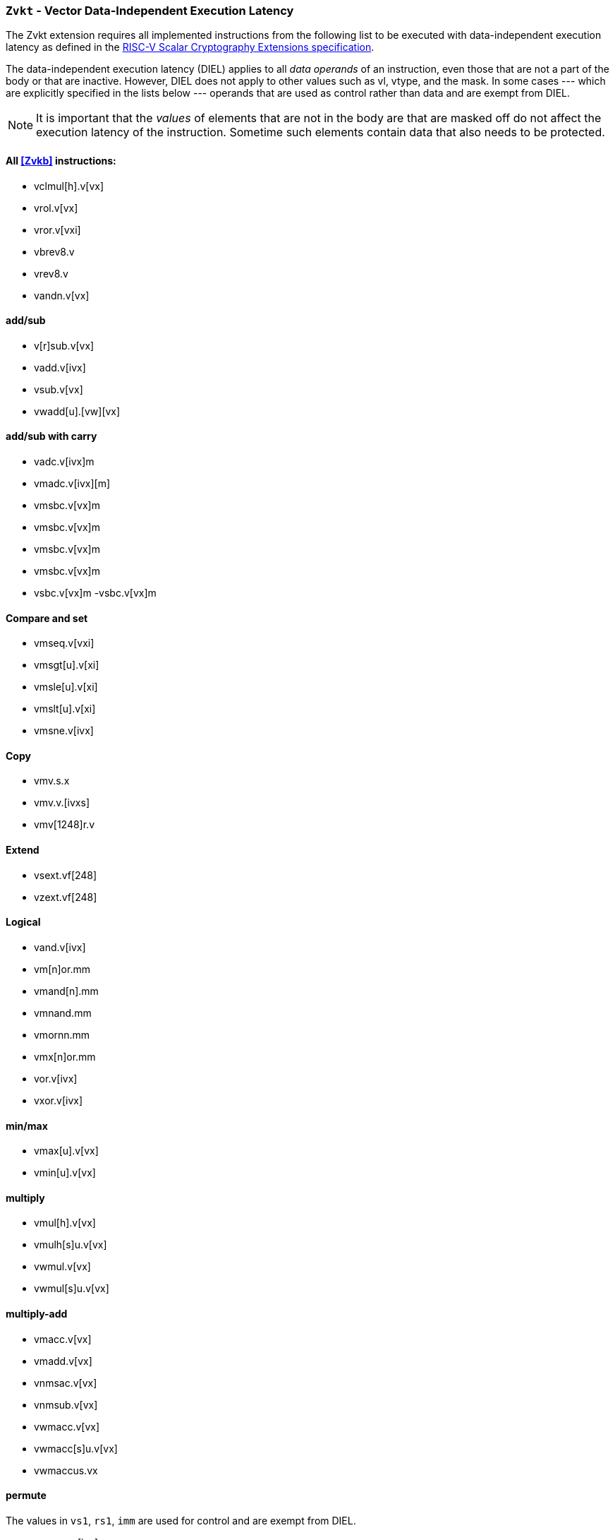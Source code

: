 [[zvkt,Zvkt]]
=== `Zvkt` - Vector Data-Independent Execution Latency

The Zvkt extension requires all implemented instructions from the following list to be
executed with data-independent execution latency as defined in the 
link:https://github.com/riscv/riscv-crypto/releases/tag/v1.0.1-scalar[RISC-V Scalar Cryptography Extensions specification].

The data-independent execution latency (DIEL) applies to all _data operands_ of an instruction, even those that are not a
part of the body or that are inactive. However, DIEL does not apply to other values such as vl, vtype, and the mask.
In some cases --- which are explicitly specified in the lists below --- operands that are used as control rather than data
and are exempt from DIEL.

[NOTE]
====
It is important that the _values_ of elements that are not in the body are that are masked off do not affect the execution
latency of the instruction. Sometime such elements contain data that also needs to be protected.
====



==== All <<Zvkb>> instructions:
- vclmul[h].v[vx]
- vrol.v[vx]
- vror.v[vxi]
- vbrev8.v
- vrev8.v
- vandn.v[vx]

==== add/sub
- v[r]sub.v[vx]
- vadd.v[ivx]
- vsub.v[vx]
- vwadd[u].[vw][vx]

==== add/sub with carry
- vadc.v[ivx]m
- vmadc.v[ivx][m]
- vmsbc.v[vx]m
- vmsbc.v[vx]m
- vmsbc.v[vx]m
- vmsbc.v[vx]m
- vsbc.v[vx]m
-vsbc.v[vx]m

==== Compare and set
- vmseq.v[vxi]
- vmsgt[u].v[xi]
- vmsle[u].v[xi]
- vmslt[u].v[xi]
- vmsne.v[ivx]

==== Copy
- vmv.s.x
- vmv.v.[ivxs]
- vmv[1248]r.v

==== Extend
- vsext.vf[248]
- vzext.vf[248]

==== Logical
- vand.v[ivx]
- vm[n]or.mm
- vmand[n].mm
- vmnand.mm
- vmornn.mm
- vmx[n]or.mm
- vor.v[ivx]
- vxor.v[ivx]

==== min/max
- vmax[u].v[vx]
- vmin[u].v[vx]

==== multiply
- vmul[h].v[vx]
- vmulh[s]u.v[vx]
- vwmul.v[vx]
- vwmul[s]u.v[vx]

==== multiply-add
- vmacc.v[vx]
- vmadd.v[vx]
- vnmsac.v[vx]
- vnmsub.v[vx]
- vwmacc.v[vx]
- vwmacc[s]u.v[vx]
- vwmaccus.vx

==== permute
The values in `vs1`, `rs1`, `imm` are used for control and are exempt from DIEL.

- vmerge.v[ivx]m
- vrgather.v[ivx]
- vrgatherei16.vv

==== shift
- vnsr[al].w[ivx]
- vsll.v[ivx]
- vsr[al].v[ivx]

==== slide
The values in `rs1` and `uimm` are used to specify the slide amount and are exempt from DIEL.

- vslide[up|down].v[ix]
- vslide1[up|down].vx

[NOTE]
====
 The following instructions are not affected by Zvkt:
 
- Storage operations
- Floating-point operations
- Averaging
- Compress
** vcompress.vm
- mask: bit count, lowest active, sum, set before first, set including first, set only first, id
- divide, remainder
- clip
* vnclip[u].w[ivx]
- reduction (except for logical)
- saturating
- set vtype
- scaling
====